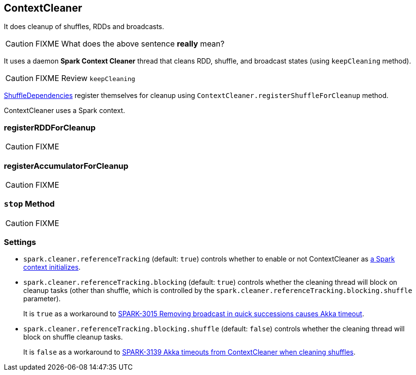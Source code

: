 == ContextCleaner

It does cleanup of shuffles, RDDs and broadcasts.

CAUTION: FIXME What does the above sentence *really* mean?

It uses a daemon *Spark Context Cleaner* thread that cleans RDD, shuffle, and broadcast states (using `keepCleaning` method).

CAUTION: FIXME Review `keepCleaning`

link:spark-dagscheduler.adoc#[ShuffleDependencies] register themselves for cleanup using `ContextCleaner.registerShuffleForCleanup` method.

ContextCleaner uses a Spark context.

=== [[registerRDDForCleanup]] registerRDDForCleanup

CAUTION: FIXME

=== [[registerAccumulatorForCleanup]] registerAccumulatorForCleanup

CAUTION: FIXME

=== [[stop]] `stop` Method

CAUTION: FIXME

=== [[settings]] Settings

* `spark.cleaner.referenceTracking` (default: `true`) controls whether to enable or not ContextCleaner as link:spark-sparkcontext.adoc#creating-instance[a Spark context initializes].
* `spark.cleaner.referenceTracking.blocking` (default: `true`) controls whether the cleaning thread will block on cleanup tasks (other than shuffle, which is controlled by the `spark.cleaner.referenceTracking.blocking.shuffle` parameter).
+
It is `true` as a workaround to https://issues.apache.org/jira/browse/SPARK-3015[SPARK-3015 Removing broadcast in quick successions causes Akka timeout].
* `spark.cleaner.referenceTracking.blocking.shuffle` (default: `false`) controls whether the cleaning thread will block on shuffle cleanup tasks.
+
It is `false` as a workaround to https://issues.apache.org/jira/browse/SPARK-3139[SPARK-3139 Akka timeouts from ContextCleaner when cleaning shuffles].
